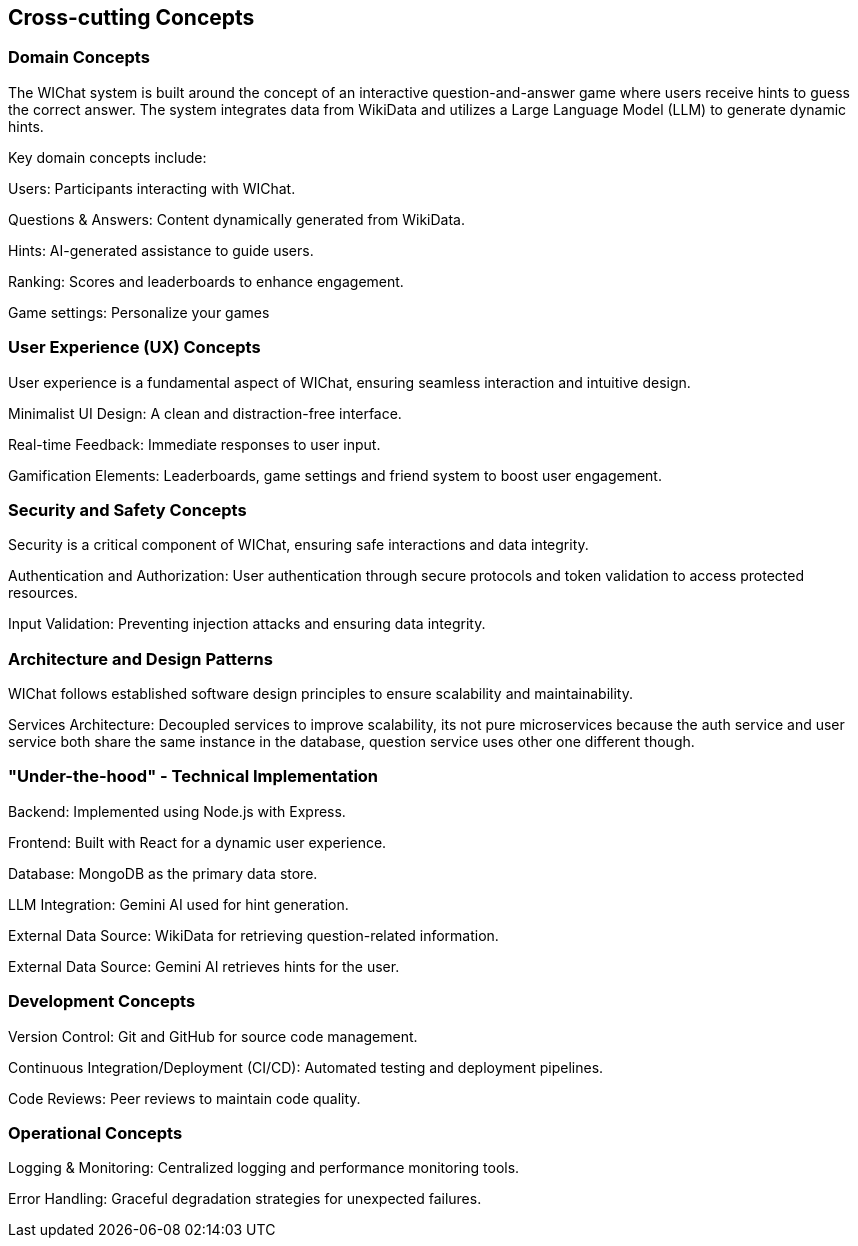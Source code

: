 ifndef::imagesdir[:imagesdir: ../images]

[[section-concepts]]
== Cross-cutting Concepts

=== Domain Concepts

The WIChat system is built around the concept of an interactive question-and-answer game where users receive hints to guess the correct answer. The system integrates data from WikiData and utilizes a Large Language Model (LLM) to generate dynamic hints.

Key domain concepts include:

Users: Participants interacting with WIChat.

Questions & Answers: Content dynamically generated from WikiData.

Hints: AI-generated assistance to guide users.

Ranking: Scores and leaderboards to enhance engagement.

Game settings: Personalize your games

=== User Experience (UX) Concepts

User experience is a fundamental aspect of WIChat, ensuring seamless interaction and intuitive design.

Minimalist UI Design: A clean and distraction-free interface.

Real-time Feedback: Immediate responses to user input.

Gamification Elements: Leaderboards, game settings and friend system to boost user engagement.

=== Security and Safety Concepts

Security is a critical component of WIChat, ensuring safe interactions and data integrity.

Authentication and Authorization: User authentication through secure protocols and token validation to access protected resources.

Input Validation: Preventing injection attacks and ensuring data integrity.


=== Architecture and Design Patterns

WIChat follows established software design principles to ensure scalability and maintainability.

Services Architecture: Decoupled services to improve scalability, its not pure microservices because the auth service and user service both share the same instance in the database, question service uses other one different though.



=== "Under-the-hood" - Technical Implementation

Backend: Implemented using Node.js with Express.

Frontend: Built with React for a dynamic user experience.

Database: MongoDB as the primary data store.

LLM Integration: Gemini AI used for hint generation.

External Data Source: WikiData for retrieving question-related information.

External Data Source: Gemini AI retrieves hints for the user.

=== Development Concepts

Version Control: Git and GitHub for source code management.

Continuous Integration/Deployment (CI/CD): Automated testing and deployment pipelines.

Code Reviews: Peer reviews to maintain code quality.


=== Operational Concepts

Logging & Monitoring: Centralized logging and performance monitoring tools.

Error Handling: Graceful degradation strategies for unexpected failures.



